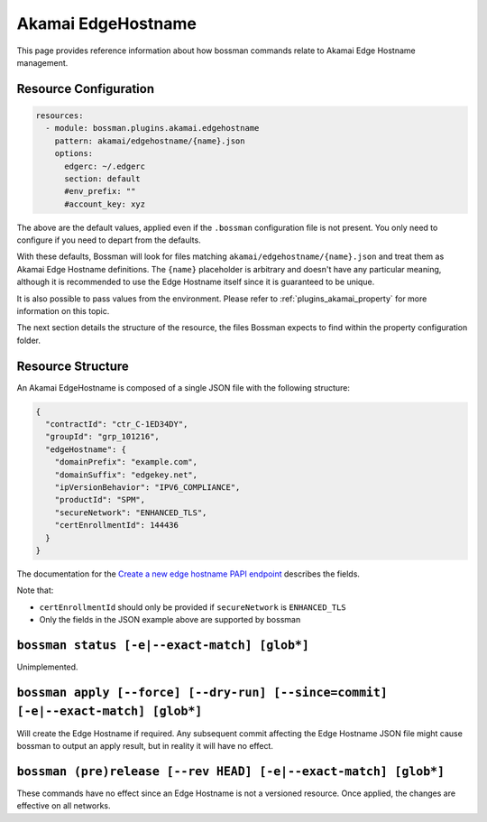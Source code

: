 .. _plugins_akamai_property:

Akamai EdgeHostname
================================

This page provides reference information about how bossman commands relate to
Akamai Edge Hostname management.

Resource Configuration
________________________________

.. code-block:: yaml

  resources:
    - module: bossman.plugins.akamai.edgehostname
      pattern: akamai/edgehostname/{name}.json
      options:
        edgerc: ~/.edgerc
        section: default
        #env_prefix: ""
        #account_key: xyz

The above are the default values, applied even if the ``.bossman`` configuration file is
not present. You only need to configure if you need to depart from the defaults.

With these defaults, Bossman will look for files matching ``akamai/edgehostname/{name}.json`` and treat
them as Akamai Edge Hostname definitions. The ``{name}`` placeholder is arbitrary and doesn't have any
particular meaning, although it is recommended to use the Edge Hostname itself since it is guaranteed
to be unique.

It is also possible to pass values from the environment. Please refer to :ref:`plugins_akamai_property`
for more information on this topic.

The next section details the structure of the resource, the files Bossman expects to find
within the property configuration folder.

Resource Structure
________________________________

An Akamai EdgeHostname is composed of a single JSON file with the following structure:

.. code-block:: json

  {
    "contractId": "ctr_C-1ED34DY",
    "groupId": "grp_101216",
    "edgeHostname": {
      "domainPrefix": "example.com",
      "domainSuffix": "edgekey.net",
      "ipVersionBehavior": "IPV6_COMPLIANCE",
      "productId": "SPM",
      "secureNetwork": "ENHANCED_TLS",
      "certEnrollmentId": 144436
    }
  }

The documentation for the `Create a new edge hostname PAPI endpoint <https://techdocs.akamai.com/property-mgr/reference/post-edgehostnames>`_
describes the fields.

Note that:

* ``certEnrollmentId`` should only be provided if ``secureNetwork`` is ``ENHANCED_TLS``
* Only the fields in the JSON example above are supported by bossman

``bossman status [-e|--exact-match] [glob*]``
__________________________________________________________________________________________________

Unimplemented.

``bossman apply [--force] [--dry-run] [--since=commit] [-e|--exact-match] [glob*]``
__________________________________________________________________________________________________

Will create the Edge Hostname if required.
Any subsequent commit affecting the Edge Hostname JSON file might cause bossman to output an apply result,
but in reality it will have no effect.

``bossman (pre)release [--rev HEAD] [-e|--exact-match] [glob*]``
_______________________________________________________________________

These commands have no effect since an Edge Hostname is not a versioned resource.
Once applied, the changes are effective on all networks.

